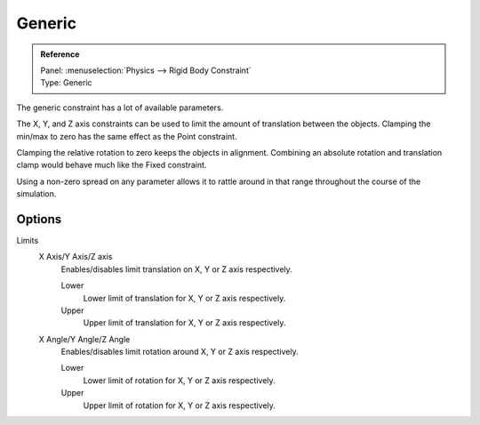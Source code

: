 
*******
Generic
*******

.. admonition:: Reference
   :class: refbox

   | Panel:    :menuselection:`Physics --> Rigid Body Constraint`
   | Type:     Generic

The generic constraint has a lot of available parameters.

The X, Y, and Z axis constraints can be used to limit the amount of translation between the objects.
Clamping the min/max to zero has the same effect as the Point constraint.

Clamping the relative rotation to zero keeps the objects in alignment.
Combining an absolute rotation and translation clamp would behave much like the Fixed constraint.

Using a non-zero spread on any parameter allows it to rattle
around in that range throughout the course of the simulation.


Options
=======

Limits
   X Axis/Y Axis/Z axis
      Enables/disables limit translation on X, Y or Z axis respectively.

      Lower
         Lower limit of translation for X, Y or Z axis respectively.
      Upper
         Upper limit of translation for X, Y or Z axis respectively.
   X Angle/Y Angle/Z Angle
      Enables/disables limit rotation around X, Y or Z axis respectively.

      Lower
         Lower limit of rotation for X, Y or Z axis respectively.
      Upper
         Upper limit of rotation for X, Y or Z axis respectively.
